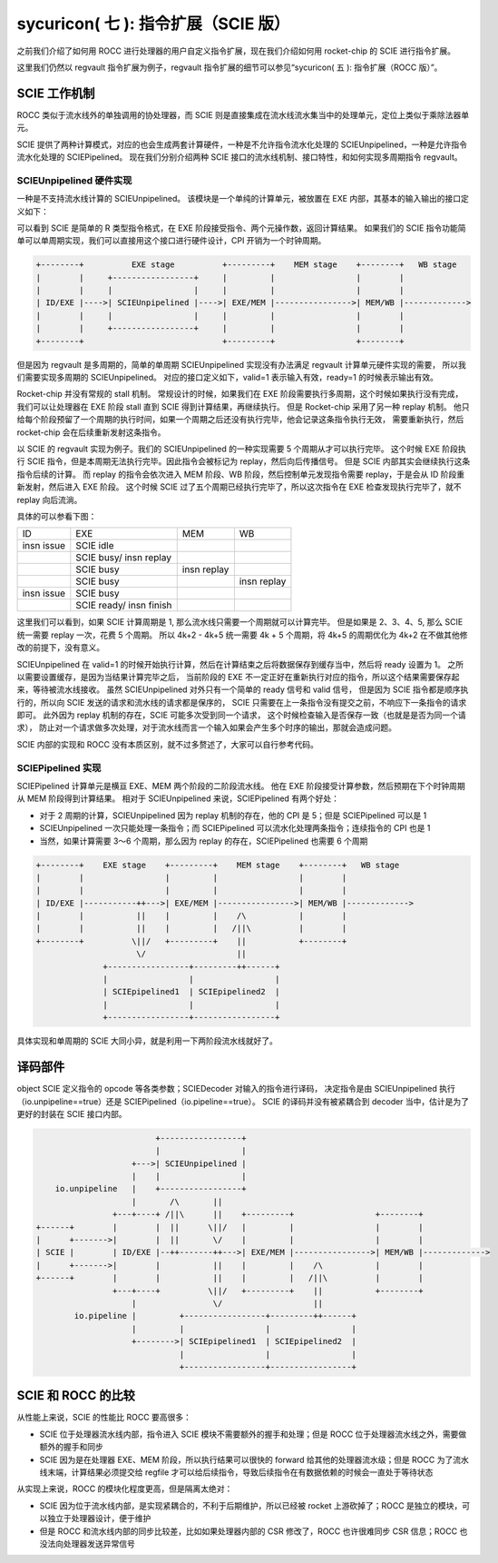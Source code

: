 sycuricon( 七 ): 指令扩展（SCIE 版）
======================================

之前我们介绍了如何用 ROCC 进行处理器的用户自定义指令扩展，现在我们介绍如何用 rocket-chip 的 SCIE 进行指令扩展。

这里我们仍然以 regvault 指令扩展为例子，regvault 指令扩展的细节可以参见“sycuricon( 五 ): 指令扩展（ROCC 版）”。

SCIE 工作机制
~~~~~~~~~~~~~~~~~~~~~~~~~~~~~~~~~

ROCC 类似于流水线外的单独调用的协处理器，而 SCIE 则是直接集成在流水线流水集当中的处理单元，定位上类似于乘除法器单元。

SCIE 提供了两种计算模式，对应的也会生成两套计算硬件，一种是不允许指令流水化处理的 SCIEUnpipelined，一种是允许指令流水化处理的 SCIEPipelined。
现在我们分别介绍两种 SCIE 接口的流水线机制、接口特性，和如何实现多周期指令 regvault。

SCIEUnpipelined 硬件实现
----------------------------------

一种是不支持流水线计算的 SCIEUnpipelined。
该模块是一个单纯的计算单元，被放置在 EXE 内部，其基本的输入输出的接口定义如下：

.. remotecode:: ../_static/tmp/scie_unpipeline_default_define
	:url: https://github.com/Phantom1003/rocket-chip/blob/025184e1a0fdd8338eb0f66ad9ab33587b619854/src/main/scala/scie/SCIE.scala
	:language: scala
	:type: github-permalink
	:lines: 55-63
	:caption: SCIEUnpipelined 接口定义

可以看到 SCIE 是简单的 R 类型指令格式，在 EXE 阶段接受指令、两个元操作数，返回计算结果。
如果我们的 SCIE 指令功能简单可以单周期实现，我们可以直接用这个接口进行硬件设计，CPI 开销为一个时钟周期。

.. code-block:: text

    +--------+          EXE stage          +---------+    MEM stage    +--------+   WB stage         
    |        |     +-----------------+     |         |                 |        |
    |        |     |                 |     |         |                 |        |
    | ID/EXE |---->| SCIEUnpipelined |---->| EXE/MEM |---------------->| MEM/WB |------------->
    |        |     |                 |     |         |                 |        |
    |        |     +-----------------+     |         |                 |        | 
    +--------+                             +---------+                 +--------+ 

但是因为 regvault 是多周期的，简单的单周期 SCIEUnpipelined 实现没有办法满足 regvault 计算单元硬件实现的需要，
所以我们需要实现多周期的 SCIEUnpipelined。
对应的接口定义如下，valid=1 表示输入有效，ready=1 的时候表示输出有效。

.. remotecode:: ../_static/tmp/scie_unpipeline_multicycle_define
	:url: https://github.com/Phantom1003/rocket-chip/blob/53d8185a0e5cc1258acaccb60a89bfd60cbc58a1/src/main/scala/scie/SCIE.scala
	:language: scala
	:type: github-permalink
	:lines: 43-52
	:caption: SCIEUnpipelined 多周期接口定义

Rocket-chip 并没有常规的 stall 机制。
常规设计的时候，如果我们在 EXE 阶段需要执行多周期，这个时候如果执行没有完成，
我们可以让处理器在 EXE 阶段 stall 直到 SCIE 得到计算结果，再继续执行。
但是 Rocket-chip 采用了另一种 replay 机制。
他只给每个阶段预留了一个周期的执行时间，如果一个周期之后还没有执行完毕，他会记录这条指令执行无效，
需要重新执行，然后 rocket-chip 会在后续重新发射这条指令。

以 SCIE 的 regvault 实现为例子。我们的 SCIEUnpipelined 的一种实现需要 5 个周期从才可以执行完毕。
这个时候 EXE 阶段执行 SCIE 指令，但是本周期无法执行完毕。因此指令会被标记为 replay，然后向后传播信号。
但是 SCIE 内部其实会继续执行这条指令后续的计算。
而 replay 的指令会依次进入 MEM 阶段、WB 阶段，然后控制单元发现指令需要 replay，于是会从 ID 阶段重新发射，然后进入 EXE 阶段。
这个时候 SCIE 过了五个周期已经执行完毕了，所以这次指令在 EXE 检查发现执行完毕了，就不 replay 向后流淌。

具体的可以参看下图：

+-----------+-----------+-----------+-----------+
|     ID    |   EXE     |    MEM    |     WB    |
+-----------+-----------+-----------+-----------+
|           |SCIE idle  |           |           |
| insn issue|           |           |           |
+-----------+-----------+-----------+-----------+
|           |SCIE busy/ |           |           |
|           |insn replay|           |           |
+-----------+-----------+-----------+-----------+
|           |SCIE busy  |           |           |
|           |           |insn replay|           |
+-----------+-----------+-----------+-----------+
|           |SCIE busy  |           |           |
|           |           |           |insn replay|
+-----------+-----------+-----------+-----------+
|           |SCIE busy  |           |           |
|insn issue |           |           |           |
+-----------+-----------+-----------+-----------+
|           |SCIE ready/|           |           |
|           |insn finish|           |           |
+-----------+-----------+-----------+-----------+

这里我们可以看到，如果 SCIE 计算周期是 1, 那么流水线只需要一个周期就可以计算完毕。
但是如果是 2、3、4、5, 那么 SCIE 统一需要 replay 一次，花费 5 个周期。
所以 4k+2 - 4k+5 统一需要 4k + 5 个周期，将 4k+5 的周期优化为 4k+2 在不做其他修改的前提下，没有意义。

.. remotecode:: ../_static/tmp/scie_unpipeline_pipeline_link
	:url: https://github.com/Phantom1003/rocket-chip/blob/53d8185a0e5cc1258acaccb60a89bfd60cbc58a1/src/main/scala/rocket/RocketCore.scala
	:language: scala
	:type: github-permalink
	:lines: 392-401
	:caption: SCIEUnpipelined 流水线连接

SCIEUnpipelined 在 valid=1 的时候开始执行计算，然后在计算结束之后将数据保存到缓存当中，然后将 ready 设置为 1。
之所以需要设置缓存，是因为当结果计算完毕之后，
当前阶段的 EXE 不一定正好在重新执行对应的指令，所以这个结果需要保存起来，等待被流水线接收。
虽然 SCIEUnpipelined 对外只有一个简单的 ready 信号和 valid 信号，
但是因为 SCIE 指令都是顺序执行的，所以向 SCIE 发送的请求和流水线的请求都是保序的，
SCIE 只需要在上一条指令没有提交之前，不响应下一条指令的请求即可。
此外因为 replay 机制的存在，SCIE 可能多次受到同一个请求，
这个时候检查输入是否保存一致（也就是是否为同一个请求），
防止对一个请求做多次处理，对于流水线而言一个输入如果会产生多个时序的输出，那就会造成问题。

.. remotecode:: ../_static/tmp/scie_unpipeline_pipeline_link
	:url: https://github.com/Phantom1003/rocket-chip/blob/53d8185a0e5cc1258acaccb60a89bfd60cbc58a1/src/main/scala/rocket/RocketCore.scala
	:language: scala
	:type: github-permalink
	:lines: 498-504
	:caption: SCIEUnpipelined replay

SCIE 内部的实现和 ROCC 没有本质区别，就不过多赘述了，大家可以自行参考代码。

SCIEPipelined 实现
---------------------------------

SCIEPipelined 计算单元是横亘 EXE、MEM 两个阶段的二阶段流水线。
他在 EXE 阶段接受计算参数，然后预期在下个时钟周期从 MEM 阶段得到计算结果。
相对于 SCIEUnpipelined 来说，SCIEPipelined 有两个好处：

* 对于 2 周期的计算，SCIEUnpipelined 因为 replay 机制的存在，他的 CPI 是 5；但是 SCIEPipelined 可以是 1
* SCIEUnpipelined 一次只能处理一条指令；而 SCIEPipelined 可以流水化处理两条指令；连续指令的 CPI 也是 1
* 当然，如果计算需要 3～6 个周期，那么因为 replay 的存在，SCIEPipelined 也需要 6 个周期

.. code-block:: text     
                            

    +--------+    EXE stage    +---------+    MEM stage    +--------+   WB stage         
    |        |                 |         |                 |        |
    |        |                 |         |                 |        |
    | ID/EXE |-----------++--->| EXE/MEM |---------------->| MEM/WB |------------->
    |        |           ||    |         |    /\           |        |
    |        |           ||    |         |   /||\          |        | 
    +--------+          \||/   +---------+    ||           +--------+ 
                         \/                   ||
                  +-----------------+---------++------+     
                  |                 |                 |     
                  | SCIEpipelined1  | SCIEpipelined2  |
                  |                 |                 |     
                  +-----------------+-----------------+

具体实现和单周期的 SCIE 大同小异，就是利用一下两阶段流水线就好了。

译码部件
~~~~~~~~~~~~~~~~~~~~~~~~~~~~~

object SCIE 定义指令的 opcode 等各类参数；SCIEDecoder 对输入的指令进行译码，
决定指令是由 SCIEUnpipelined 执行（io.unpipeline==true）还是 SCIEPipelined（io.pipeline==true）。
SCIE 的译码并没有被紧耦合到 decoder 当中，估计是为了更好的封装在 SCIE 接口内部。

.. remotecode:: ../_static/tmp/scie_unpipeline_multicycle_define
	:url: https://github.com/Phantom1003/rocket-chip/blob/53d8185a0e5cc1258acaccb60a89bfd60cbc58a1/src/main/scala/scie/SCIE.scala
	:language: scala
	:type: github-permalink
	:lines: 23-41
	:caption: SCIEDecoder 定义
                             
.. code-block:: text

                             +-----------------+     
                             |                 |     
                        +--->| SCIEUnpipelined |
                        |    |                 |     
        io.unpipeline   |    +-----------------+
                        |       /\       ||
                    +---+----+ /||\      ||    +---------+                 +--------+      
    +------+        |        |  ||      \||/   |         |                 |        |
    |      +------->|        |  ||       \/    |         |                 |        |
    | SCIE |        | ID/EXE |--++-------++--->| EXE/MEM |---------------->| MEM/WB |------------->
    |      +------->|        |           ||    |         |    /\           |        |
    +------+        |        |           ||    |         |   /||\          |        | 
                    +---+----+          \||/   +---------+    ||           +--------+ 
                        |                \/                   ||
            io.pipeline |         +-----------------+---------++------+     
                        |         |                 |                 |     
                        +-------->| SCIEpipelined1  | SCIEpipelined2  |
                                  |                 |                 |     
                                  +-----------------+-----------------+

SCIE 和 ROCC 的比较
~~~~~~~~~~~~~~~~~~~~~~~~~~~~~~~~~~

从性能上来说，SCIE 的性能比 ROCC 要高很多：

* SCIE 位于处理器流水线内部，指令进入 SCIE 模块不需要额外的握手和处理；但是 ROCC 位于处理器流水线之外，需要做额外的握手和同步
* SCIE 因为是在处理器 EXE、MEM 阶段，所以执行结果可以很快的 forward 给其他的处理器流水级；但是 ROCC 为了流水线末端，计算结果必须提交给 regfile 才可以给后续指令，导致后续指令在有数据依赖的时候会一直处于等待状态

从实现上来说，ROCC 的模块化程度更高，但是隔离太绝对：

* SCIE 因为位于流水线内部，是实现紧耦合的，不利于后期维护，所以已经被 rocket 上游砍掉了；ROCC 是独立的模块，可以独立于处理器设计，便于维护
* 但是 ROCC 和流水线内部的同步比较差，比如如果处理器内部的 CSR 修改了，ROCC 也许很难同步 CSR 信息；ROCC 也没法向处理器发送异常信号

